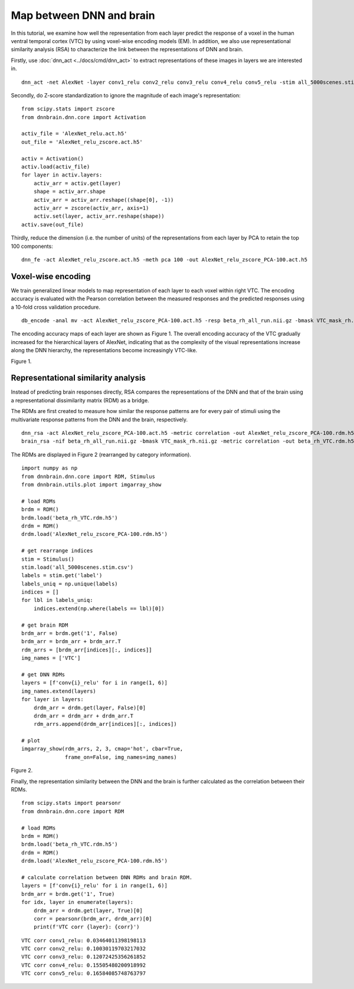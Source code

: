 Map between DNN and brain
=========================
In this tutorial, we examine how well the representation from each layer predict the response of a voxel in the human ventral temporal cortex (VTC)  by using voxel-wise encoding models (EM). In addition, we also use representational similarity analysis (RSA) to characterize the link between the representations of DNN and brain.

Firstly, use :doc:`dnn_act <../docs/cmd/dnn_act>` to extract representations of these images in layers we are interested in.

::

   dnn_act -net AlexNet -layer conv1_relu conv2_relu conv3_relu conv4_relu conv5_relu -stim all_5000scenes.stim.csv -out AlexNet_relu.act.h5 -cuda

Secondly, do Z-score standardization to ignore the magnitude of each image's representation:

::

    from scipy.stats import zscore
    from dnnbrain.dnn.core import Activation

    activ_file = 'AlexNet_relu.act.h5'
    out_file = 'AlexNet_relu_zscore.act.h5'

    activ = Activation()
    activ.load(activ_file)
    for layer in activ.layers:
        activ_arr = activ.get(layer)
        shape = activ_arr.shape
        activ_arr = activ_arr.reshape((shape[0], -1))
        activ_arr = zscore(activ_arr, axis=1)
        activ.set(layer, activ_arr.reshape(shape))
    activ.save(out_file)

Thirdly, reduce the dimension (i.e. the number of units) of the representations from each layer by PCA to retain the top 100 components:

::

    dnn_fe -act AlexNet_relu_zscore.act.h5 -meth pca 100 -out AlexNet_relu_zscore_PCA-100.act.h5

Voxel-wise encoding
-------------------
We train generalized linear models to map representation of each layer to each voxel within right VTC. The encoding accuracy is evaluated with the Pearson correlation between the measured responses and the predicted responses using a 10-fold cross validation procedure.

::

   db_encode -anal mv -act AlexNet_relu_zscore_PCA-100.act.h5 -resp beta_rh_all_run.nii.gz -bmask VTC_mask_rh.nii.gz -model glm -scoring correlation -cv 10 -out AlexNet_relu_zscore_PCA-100_glm-corr_cv-10_VVA_rh

The encoding accuracy maps of each layer are shown as Figure 1. The overall encoding accuracy of the VTC gradually increased for the hierarchical layers of AlexNet, indicating that as the complexity of the visual representations increase along the DNN hierarchy, the representations become increasingly VTC-like.

.. raw:: html

   <center>

.. image:: ../img/tutorial/EM.png
Figure 1.

.. raw:: html

   </center>

Representational similarity analysis
------------------------------------
Instead of predicting brain responses directly, RSA compares the representations of the DNN and that of the brain using a representational dissimilarity matrix (RDM) as a bridge.

The RDMs are first created to measure how similar the response patterns are for every pair of stimuli using the multivariate response patterns from the DNN and the brain, respectively.

::

    dnn_rsa -act AlexNet_relu_zscore_PCA-100.act.h5 -metric correlation -out AlexNet_relu_zscore_PCA-100.rdm.h5
    brain_rsa -nif beta_rh_all_run.nii.gz -bmask VTC_mask_rh.nii.gz -metric correlation -out beta_rh_VTC.rdm.h5

The RDMs are displayed in Figure 2 (rearranged by category information).

::

    import numpy as np
    from dnnbrain.dnn.core import RDM, Stimulus
    from dnnbrain.utils.plot import imgarray_show

    # load RDMs
    brdm = RDM()
    brdm.load('beta_rh_VTC.rdm.h5')
    drdm = RDM()
    drdm.load('AlexNet_relu_zscore_PCA-100.rdm.h5')

    # get rearrange indices
    stim = Stimulus()
    stim.load('all_5000scenes.stim.csv')
    labels = stim.get('label')
    labels_uniq = np.unique(labels)
    indices = []
    for lbl in labels_uniq:
        indices.extend(np.where(labels == lbl)[0])

    # get brain RDM
    brdm_arr = brdm.get('1', False)
    brdm_arr = brdm_arr + brdm_arr.T
    rdm_arrs = [brdm_arr[indices][:, indices]]
    img_names = ['VTC']

    # get DNN RDMs
    layers = [f'conv{i}_relu' for i in range(1, 6)]
    img_names.extend(layers)
    for layer in layers:
        drdm_arr = drdm.get(layer, False)[0]
        drdm_arr = drdm_arr + drdm_arr.T
        rdm_arrs.append(drdm_arr[indices][:, indices])

    # plot
    imgarray_show(rdm_arrs, 2, 3, cmap='hot', cbar=True,
                  frame_on=False, img_names=img_names)
	

.. raw:: html

   <center>

.. image:: ../img/tutorial/RSA.png
Figure 2.

.. raw:: html

   </center>

Finally, the representation similarity between the DNN and the brain is further calculated as the correlation between their RDMs.

::

    from scipy.stats import pearsonr
    from dnnbrain.dnn.core import RDM

    # load RDMs
    brdm = RDM()
    brdm.load('beta_rh_VTC.rdm.h5')
    drdm = RDM()
    drdm.load('AlexNet_relu_zscore_PCA-100.rdm.h5')

    # calculate correlation between DNN RDMs and brain RDM.
    layers = [f'conv{i}_relu' for i in range(1, 6)]
    brdm_arr = brdm.get('1', True)
    for idx, layer in enumerate(layers):
        drdm_arr = drdm.get(layer, True)[0]
        corr = pearsonr(brdm_arr, drdm_arr)[0]
        print(f'VTC corr {layer}: {corr}')

::

    VTC corr conv1_relu: 0.03464011398198113
    VTC corr conv2_relu: 0.10030119703217032
    VTC corr conv3_relu: 0.12072425356261852
    VTC corr conv4_relu: 0.15505480200918992
    VTC corr conv5_relu: 0.16584085748763797
